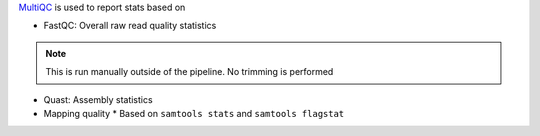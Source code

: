 `MultiQC <https://multiqc.info/>`_ is used to report stats based on 

* FastQC: Overall raw read quality statistics

.. note:: 
   This is run manually outside of the pipeline.
   No trimming is performed

* Quast: Assembly statistics
* Mapping quality 
  * Based on ``samtools stats`` and ``samtools flagstat``

.. raw:: html

    <a href=results/multiqc_report.html>
    Click here to view it
    </a

